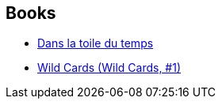 :jbake-type: post
:jbake-status: published
:jbake-title: Henry-Luc Planchat
:jbake-tags: author
:jbake-date: 2018-01-08
:jbake-depth: ../../
:jbake-uri: goodreads/authors/1926948.adoc
:jbake-bigImage: https://s.gr-assets.com/assets/nophoto/user/u_200x266-e183445fd1a1b5cc7075bb1cf7043306.png
:jbake-source: https://www.goodreads.com/author/show/1926948
:jbake-style: goodreads goodreads-author no-index

## Books
* link:../books/9782072853296.html[Dans la toile du temps]
* link:../books/9782290068632.html[Wild Cards (Wild Cards, #1)]